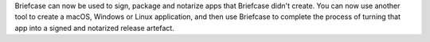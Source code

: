 Briefcase can now be used to sign, package and notarize apps that Briefcase didn't create. You can now use another tool to create a macOS, Windows or Linux application, and then use Briefcase to complete the process of turning that app into a signed and notarized release artefact.
